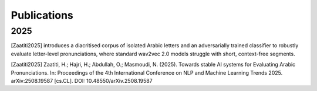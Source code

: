 =============
Publications
=============

2025
====

[Zaatiti2025] introduces a diacritised corpus of isolated Arabic letters and an adversarially trained classifier to robustly evaluate letter-level pronunciations, where standard wav2vec 2.0 models struggle with short, context-free segments.

[Zaatiti2025]
Zaatiti, H.; Hajri, H.; Abdullah, O.; Masmoudi, N. (2025). Towards stable AI systems for Evaluating Arabic Pronunciations. In: Proceedings of the 4th International Conference on NLP and Machine Learning Trends 2025. arXiv:2508.19587 [cs.CL]. DOI: 10.48550/arXiv.2508.19587
